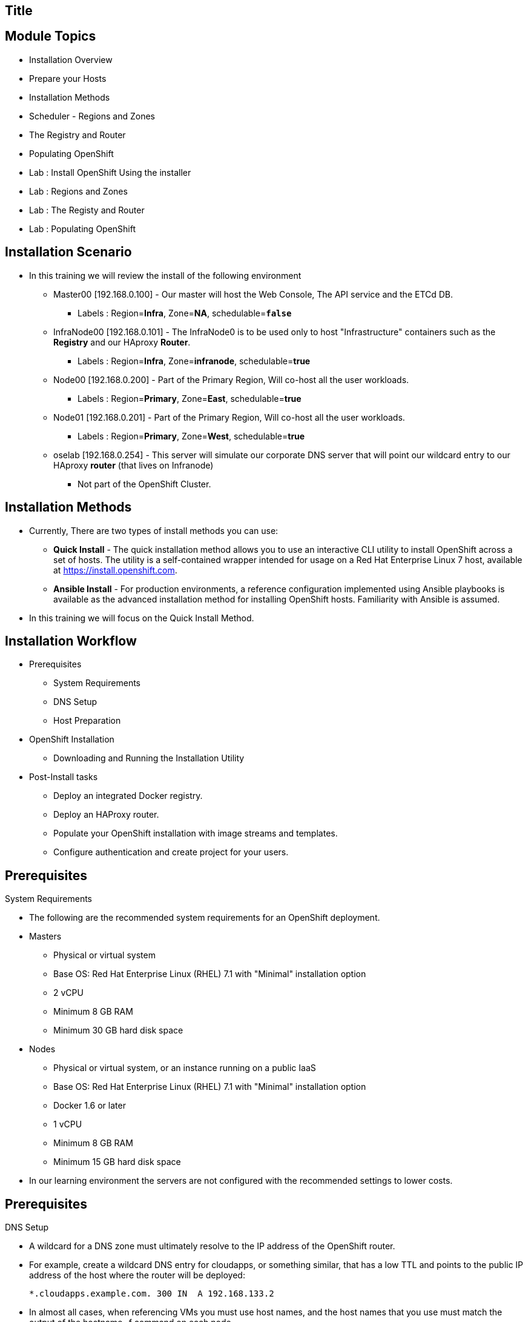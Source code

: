 
== Title
:noaudio:

ifdef::revealjs_slideshow[] 
[#cover,data-background-image="image/1156524-bg_redhat.png" data-background-color="#cc0000"] 


[#cover-h1] 
Red Hat OpenShift Enterprise Implementation

[#cover-h2] 
OpenShift 3.0 Installation

[#cover-logo] 
image::{revealjs_cover_image}[] 

endif::[]






== Module Topics
:noaudio:
:numbered!:
:scrollbar:
:data-uri:
* Installation Overview
* Prepare your Hosts
* Installation Methods 
* Scheduler - Regions and Zones
* The Registry and Router
* Populating OpenShift
* Lab : Install OpenShift Using the installer
* Lab : Regions and Zones
* Lab : The Registy and Router
* Lab : Populating OpenShift


ifdef::showscript[]

=== Transcript
Welcome to Module 3 of the OpenShift Enterprise Implementation course.



endif::showscript[]



== Installation Scenario

* In this training we will review the install of the following environment

** Master00 [192.168.0.100] - Our master will host the Web Console, The API service and the ETCd DB.
*** Labels : Region=*Infra*, Zone=*NA*, schedulable=`*false*`
** InfraNode00 [192.168.0.101] - The InfraNode0 is to be used only to host "Infrastructure" containers such as the *Registry* and our HAproxy *Router*.
*** Labels : Region=*Infra*, Zone=*infranode*, schedulable=*true* 
** Node00 [192.168.0.200] - Part of the Primary Region, Will co-host all the user workloads. 
*** Labels : Region=*Primary*, Zone=*East*, schedulable=*true*  
** Node01  [192.168.0.201] - Part of the Primary Region, Will co-host all the user workloads. 
*** Labels : Region=*Primary*, Zone=*West*, schedulable=*true*
** oselab  [192.168.0.254] - This server will simulate our corporate DNS server that will point our wildcard entry to our HAproxy *router* (that lives on Infranode)
*** Not part of the OpenShift Cluster. 



ifdef::showscript[]

=== Transcript

endif::showscript[]

== Installation Methods

* Currently, There are two types of install methods you can use: 
** *Quick Install* - The quick installation method allows you to use an interactive CLI utility to install OpenShift across a set of hosts. The utility is a self-contained wrapper intended for usage on a Red Hat Enterprise Linux 7 host, available at link:https://install.openshift.com[https://install.openshift.com].
** *Ansible Install* - For production environments, a reference configuration implemented using Ansible playbooks is available as the advanced installation method for installing OpenShift hosts. Familiarity with Ansible is assumed.

* In this training we will focus on the Quick Install Method.

ifdef::showscript[]

=== Transcript

endif::showscript[]




== Installation Workflow

* Prerequisites 

** System Requirements
** DNS Setup
** Host Preparation

* OpenShift Installation 

** Downloading and Running the Installation Utility

* Post-Install tasks

** Deploy an integrated Docker registry.
** Deploy an HAProxy router.
** Populate your OpenShift installation with image streams and templates.
** Configure authentication and create project for your users.

ifdef::showscript[]
=== Transcript

endif::showscript[]




== Prerequisites

.System Requirements

* The following are the recommended system requirements for an OpenShift deployment.

* Masters
** Physical or virtual system
** Base OS: Red Hat Enterprise Linux (RHEL) 7.1 with "Minimal" installation option
** 2 vCPU
** Minimum 8 GB RAM
** Minimum 30 GB hard disk space

* Nodes

** Physical or virtual system, or an instance running on a public IaaS
** Base OS: Red Hat Enterprise Linux (RHEL) 7.1 with "Minimal" installation option
** Docker 1.6 or later
** 1 vCPU
** Minimum 8 GB RAM
** Minimum 15 GB hard disk space

* In our learning environment the servers are not configured with the recommended settings to lower costs.

endif::showscript[]

== Prerequisites
.DNS Setup

* A wildcard for a DNS zone must ultimately resolve to the IP address of the OpenShift router.
* For example, create a wildcard DNS entry for cloudapps, or something similar, that has a low TTL and points to the public IP address of the host where the router will be deployed:
+
----
*.cloudapps.example.com. 300 IN  A 192.168.133.2
----

* In almost all cases, when referencing VMs you must use host names, and the host names that you use must match the output of the hostname -f command on each node.



ifdef::showscript[]

=== Transcript

endif::showscript[]


== Host Preparation
.Host Preparation - overview 

* To prepare your hosts for OpenShift 3 Enterprise 
** *Installing Red Hat Enterprise Linux 7.1* - A base installation of `Red Hat Enterprise Linux (RHEL) 7.1` is required for master or node hosts. See the link:https://access.redhat.com/documentation/en-US/Red_Hat_Enterprise_Linux/7/html/Installation_Guide/index.html[Red Hat Enterprise Linux 7.1 Installation Guide]
 for more information.
** *Registering the Hosts to RHN* - You will need to register all the hosts to RHEL7.1 and OpenShift Enterprise repositories.
** *Managing Base Packages* - You will need to remove NetworkManager and install some utility packages (i.e git, net-tools, bind-utils, iptables-services, bridge-utils)
** *Install Docker 1.6.x* - Docker version 1.6 or later needs to be installed and storage backend configured for images.
** *Host Password-less communication* - You will ensure that the master hosts can issue remove commands on the nodes without requiring a password.

ifdef::showscript[]

=== Transcript

endif::showscript[]

== Host Preparation
. Host Preparation - Password-less communication

.Ensuring Installer Access to Hosts
* Ansible, which is used to run the installation process, requires a user that has access to all hosts. For running the installer as a non-root user, passwordless sudo rights must also be configured on each destination host.
* For example, you can generate an SSH key on the host where you will invoke the installation process:
+
----
# ssh-keygen
----

NOTE: Do not use a password.

** An easy way to distribute your SSH keys is by using a bash loop:
+
----
# for host in ose3-master.example.com \
    ose3-node1.example.com \
    ose3-node2.example.com; \
    do ssh-copy-id -i ~/.ssh/id_rsa.pub $host; \
    done
----

NOTE: Modify the host names in the above command according to your configuration.

ifdef::showscript[]

=== Transcript

endif::showscript[]

== Host Preparation
.Host Preparation - Networking 

* Network needs to be configured and nodes need access to each other
* Ports 
** Node-To-Node 
*** 4789 : required between nodes for SDN communication between pods on separate hosts

** Nodes-To-Master 
*** 53: On openshift master server. Which provides DNS services within the environment
*** 4789 : required between nodes for SDN communication between pods on separate hosts
*** 8443/443 : Access to the API   

** Master-To-Node
*** 10250 : on the minons(Kublet), accepts requests ensure state of pods is healthy etc
*** 4789 : required between nodes for SDN communication between pods on separate hosts

** Master to Master 
*** 4789 : required between nodes for SDN communication between pods on separate hosts

** External - Master 
*** 8443: To allow API updates via cli, GUI or REST.  eg provisioning of new pods or application,deployment rollout, Using the remote client

ifdef::showscript[]

=== Transcript

endif::showscript[]



== Host Preparation

.Host Preparation - Networking and misc 

* You need to remove NetworkManager 
+
----
# yum remove NetworkManager*
----

* You would need to install the following software packages 
* You would need to install the following software packages 
+
----
# yum install wget git net-tools bind-utils iptables-services bridge-utils python-virtualenv gcc
----

*  Update your software before installation
+
----
# yum update -y 
----

ifdef::showscript[]

=== Transcript

endif::showscript[]




== Docker Install
* Docker version 1.6 or later from the rhel-7-server-ose-3.0-rpms repository must be installed and running on master and node hosts before installing OpenShift.
* We will run through the following procedure:
** Install Docker:
+
----
# yum install docker
----

** Edit the /etc/sysconfig/docker file and add --insecure-registry 172.30.0.0/16 to the OPTIONS parameter. For example:
+
----
OPTIONS=--selinux-enabled --insecure-registry 172.30.0.0/16
----

** The --insecure-registry option instructs the Docker daemon to trust any Docker registry on the 172.30.0.0/16 subnet, rather than requiring a certificate.



NOTE: After installing OpenShift, you can choose to link:https://access.redhat.com/beta/documentation/en/openshift-enterprise-30-administrator-guide/chapter-1-installation#securing-the-registry[secure the integrated Docker registry], which involves adjusting the --insecure-registry option accordingly.


ifdef::showscript[]

=== Transcript

endif::showscript[]



== Docker Install
.Configuring Docker Storage

* Docker’s default loopback storage mechanism is not supported for production use and is only appropriate for proof of concept environments. For production environments, you must create a thin-pool logical volume and re-configure docker to use that volume.
* You can use the docker-storage-setup script to create a thin-pool device and configure docker’s storage driver after installing docker but before you start using it. 
* The script reads configuration options from the /etc/sysconfig/docker-storage-setup file. 
* Configure *docker-storage-setup* script for your environment. There are three options available based on your storage configuration:
** Create a thin-pool volume from the remaining free space in the volume group where your root filesystem resides; this requires no configuration:
+
----
# docker-storage-setup
Use an existing volume group, in this example docker-vg, to create a thin-pool:

# echo <<EOF > /etc/sysconfig/docker-storage-setup
VG=docker-vg
SETUP_LVM_THIN_POOL=yes
EOF
# docker-storage-setup
----

** Use an unpartitioned block device to create a new volume group and thinpool. In this example, the /dev/vdc device is used to create the docker-vg volume group:
+
----
# cat <<EOF > /etc/sysconfig/docker-storage-setup
DEVS=/dev/vdc
VG=docker-vg
SETUP_LVM_THIN_POOL=yes
EOF
# docker-storage-setup
----


** Verify your configuration. You should have dm.thinpooldev value in the /etc/sysconfig/docker-storage file and a docker-pool device:
+
----
# lvs
LV                  VG        Attr       LSize  Pool Origin Data%  Meta% Move Log Cpy%Sync Convert
docker-pool         docker-vg twi-a-tz-- 48.95g             0.00   0.44

# cat /etc/sysconfig/docker-storage
DOCKER_STORAGE_OPTIONS=--storage-opt dm.fs=xfs --storage-opt
dm.thinpooldev=/dev/mapper/docker--vg-docker--pool

----

WARNING: This will destroy any docker containers or images currently on the host.

* Re-initialize docker
----
# systemctl stop docker
# rm -rf /var/lib/docker/*
# systemctl restart docker
----


ifdef::showscript[]

=== Transcript

endif::showscript[]





== Installing OpenShift

* The installation utility is provided at https://install.openshift.com. Visit that page for the latest information and to download the portable version if neccessary.

* There are two methods for using the installation utility.
** Method 1: Running the Installation Utility From the Internet
*** Run the installation utility directly from the Internet by running the following command on a host that has SSH access to your intended master and node hosts:
+
----
$ sh <(curl -s https://install.openshift.com/ose/)
---- 

*** Follow the on-screen instructions to install a new OpenShift instance.

** Method 2: Downloading and Running the Installation Utility
*** Download and unpack the installation utility on a host that has SSH access to your intended master and node hosts:
+
----
$ curl -o oo-install-ose.tgz \
    https://install.openshift.com/portable/oo-install-ose.tgz
$ tar -zxf oo-install-ose.tgz
Execute the installation utility to interactively configure one or more hosts:

$ ./oo-install-ose
----

*** Follow the on-screen instructions to install a new OpenShift instance.

* The installer will ask you for Internal and Public IPs of your Master's and Nodes and will configure then accordingly. 

ifdef::showscript[]

=== Transcript

endif::showscript[]




== Regions and Zones

* In OpenShift 2, we introduced the specific concepts of "regions" and "zones" to enable organizations to provide some topologies for application resiliency. 
** Apps would be spread throughout the zones in a region and, depending on the way you configured OpenShift, you could make different regions accessible to users.
* For OpenShift 3, Kubernetes doesn’t actually care about your topology or is "topology agnostic". 
* OpenShift 3 provides advanced controls for implementing whatever topologies you can dream up. 
** You can manipulate filtering and affinity rules to ensure that parts of applications (pods) are either grouped together or spread apart.
** For the purposes of a simple example, we’ll be sticking with the "regions" and "zones" theme. (But think of other option you can up with, "Prod and Dev", "Secure and Insecure") 
* The assignments of "regions" and "zones" at the node-level are handled by labels on the nodes.
+
----
# oc label node master00-$guid.oslab.opentlc.com region="infra" zone="na"
# oc label node infranode00-$guid.oslab.opentlc.com region="infra" zone="infranodes"
# oc label node node00-$guid.oslab.opentlc.com region="primary" zone="east"
# oc label node node01-$guid.oslab.opentlc.com region="primary" zone="west"
----

ifdef::showscript[]

=== Transcript

endif::showscript[]




== Deploying the Registry
* OpenShift can build Docker images from your source code, deploy them, and manage their lifecycle. To enable this, OpenShift provides an internal, integrated Docker registry to can be deployed in your OpenShift environment to manage images "locally".
+
----
$ oadm registry --config=admin.kubeconfig \
    --credentials=openshift-registry.kubeconfig 
----

* If you wanted to control where your registry gets deployed, you can use the following 
** This will make sure that the *registry* pod will only be hosted in the "infra" region. 
+
----
$ oadm registry --config=admin.kubeconfig \
    --credentials=openshift-registry.kubeconfig \ 
	   --selector='region=infra' 
----

* This creates a service and a deployment configuration, both called docker-registry. Once deployed successfully, a pod is created with a name similar to docker-registry-1-cpty9.

ifdef::showscript[]

=== Transcript

endif::showscript[]




== Deploying the Registry
.Storage for the Registry
* The registry stores Docker images and metadata. If you simply deploy a pod with the registry, it uses an ephemeral volume that is destroyed if the pod exits. Any images anyone has built or pushed into the registry would disappear.
* For production use, you should use persistent storage using PersistentVolume and PersistentVolumeClaim objects for storage for the registry.
* For non-production use, you can use the --mount-host option to specify a directory for the registry to use for persistent storage.
* We will not cover this topic in this version of the training, it is covered in the link:https://access.redhat.com/beta/documentation/en/openshift-enterprise-30-administrator-guide/chapter-13-persistent-storage-using-nfs[documentation] 
ifdef::showscript[]

=== Transcript

endif::showscript[]




== Deploying the Default HAProxy Router

* The OpenShift router is the ingress point for all traffic destined for services in your OpenShift installation. 
* An HAProxy template router implementation is provided as the default template router plug-in. 
** uses the *openshift3/ose-haproxy-router* repository to run an HAProxy instance alongside the template router plug-in. 
** currently supports only HTTP(S) traffic and TLS-enabled traffic via SNI. *While it is called a "router", it is essentially a proxy*.

* The default router’s openshift3/ose-haproxy-router container listens on the host network interface.
** unlike most containers that listen only on private IPs, The default router's container listens on external/public ports. 
** The router proxies external requests for route names to the IPs of actual pods identified by the service associated with the route.  

ifdef::showscript[]

=== Transcript

endif::showscript[]




== Populating OpenShift
* You can populate your OpenShift installation with a useful set of Red Hat-provided *image streams* and *templates* to make it easy for developers to create new applications.
** Template: A template describes a set of resources intended to be used together that can be customized and processed to produce a configuration. Each template defines a list of parameters that can be modified for consumption by containers.
** Image Streams: An image stream is similar to a Docker image repository in that it contains one or more Docker images identified by tags. An image stream presents a single virtual view of related images.

* The core set of image streams provide images that can be used to build *Node.js*, *Perl*, *PHP*, *Python*, and *Ruby* applications. It also defines images for *MongoDB*, *MySQL*, and *PostgreSQL* to support data storage.
** To create the core set of image streams, that use the Red Hat Enterprise Linux (RHEL) 7 based images:
+
----
oc create -f \
    examples/image-streams/image-streams-rhel7.json \
    -n openshift
----
 

ifdef::showscript[]

=== Transcript

endif::showscript[]

== Populating OpenShift
 
* The xPaaS Middleware image streams provide images for *JBoss EAP*, *JBoss EWS*, and *JBoss A-MQ*. They can be used to build applications for those platforms or run directly as is.
** To create the Image Streams for xPaaS Middleware Images:
+
----
$ oc create -f \
    examples/xpaas-streams/jboss-image-streams.json
    -n openshift
----
* The database service templates make it easy to run a database image which can be utilized by other components. 
* For each database (*MongoDB*, *MySQL*, and *PostgreSQL*), two templates are defined.
** To create the core set of database templates:
+
----
$ oc create -f \
    examples/db-templates -n openshift
----

** After creating the templates, users are able to easily instantiate the various templates, giving them quick access to a database deployment.


ifdef::showscript[]

=== Transcript

endif::showscript[]




== Populating OpenShift

* The QuickStart templates define a full set of objects for a running application. 
** These Include:
*** Build configurations to build the application from source located in a GitHub public repository
*** Deployment configurations to deploy the application image after it is built.
*** Services to provide load balancing for the application pods.
*** Routes to provide external access to the application.
** To create the core QuickStart templates:
+
----

$ oc create -f \
    examples/quickstart-templates -n openshift
    
----


ifdef::showscript[]

=== Transcript

endif::showscript[]